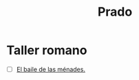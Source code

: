 #+title: Prado


* Taller romano
- [ ] [[https://www.museodelprado.es/coleccion/obra-de-arte/el-baile-de-las-menades/c9a4683e-1567-49db-8d7e-d9a20718678e][El baile de las ménades.]]
